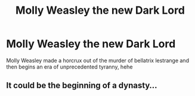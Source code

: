 #+TITLE: Molly Weasley the new Dark Lord

* Molly Weasley the new Dark Lord
:PROPERTIES:
:Author: paddyizzard
:Score: 2
:DateUnix: 1594678641.0
:DateShort: 2020-Jul-14
:FlairText: Prompt
:END:
Molly Weasley made a horcrux out of the murder of bellatrix lestrange and then begins an era of unprecedented tyranny, hehe


** It could be the beginning of a dynasty...
:PROPERTIES:
:Author: Jennarated_Anomaly
:Score: 3
:DateUnix: 1594679486.0
:DateShort: 2020-Jul-14
:END:
